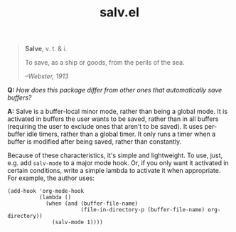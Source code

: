 #+TITLE: salv.el

#+begin_quote
*Salve*, v. t. & i.

To save, as a ship or goods, from the perils of the sea.

/--Webster, 1913/
#+end_quote

*Q:* /How does this package differ from other ones that automatically save buffers?/

*A:* Salve is a buffer-local minor mode, rather than being a global mode.  It is activated in buffers the user wants to be saved, rather than in all buffers (requiring the user to exclude ones that aren't to be saved).  It uses per-buffer idle timers, rather than a global timer.  It only runs a timer when a buffer is modified after being saved, rather than constantly.

Because of these characteristics, it's simple and lightweight.  To use, just, e.g. add ~salv-mode~ to a major mode hook.  Or, if you only want it activated in certain conditions, write a simple lambda to activate it when appropriate.  For example, the author uses:

#+begin_src elisp
  (add-hook 'org-mode-hook
            (lambda ()
              (when (and (buffer-file-name)
                         (file-in-directory-p (buffer-file-name) org-directory))
                (salv-mode 1))))
#+end_src
